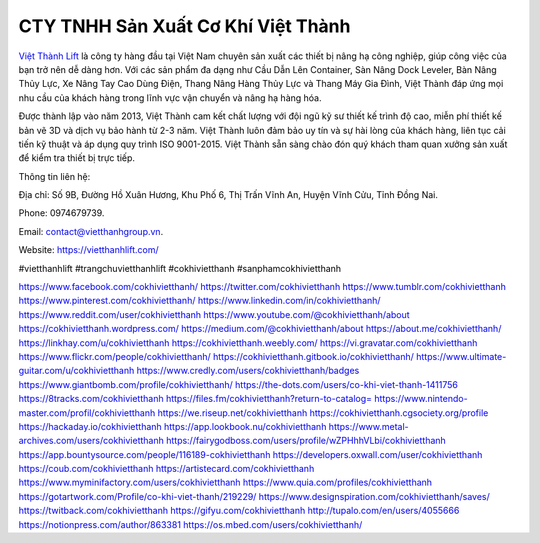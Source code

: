 CTY TNHH Sản Xuất Cơ Khí Việt Thành
===================================

`Việt Thành Lift <https://vietthanhlift.com/>`_ là công ty hàng đầu tại Việt Nam chuyên sản xuất các thiết bị nâng hạ công nghiệp, giúp công việc của bạn trở nên dễ dàng hơn. Với các sản phẩm đa dạng như Cầu Dẫn Lên Container, Sàn Nâng Dock Leveler, Bàn Nâng Thủy Lực, Xe Nâng Tay Cao Dùng Điện, Thang Nâng Hàng Thủy Lực và Thang Máy Gia Đình, Việt Thành đáp ứng mọi nhu cầu của khách hàng trong lĩnh vực vận chuyển và nâng hạ hàng hóa. 

Được thành lập vào năm 2013, Việt Thành cam kết chất lượng với đội ngũ kỹ sư thiết kế trình độ cao, miễn phí thiết kế bản vẽ 3D và dịch vụ bảo hành từ 2-3 năm. Việt Thành luôn đảm bảo uy tín và sự hài lòng của khách hàng, liên tục cải tiến kỹ thuật và áp dụng quy trình ISO 9001-2015. Việt Thành sẵn sàng chào đón quý khách tham quan xưởng sản xuất để kiểm tra thiết bị trực tiếp.

Thông tin liên hệ: 

Địa chỉ: Số 9B, Đường Hồ Xuân Hương, Khu Phố 6, Thị Trấn Vĩnh An, Huyện Vĩnh Cửu, Tỉnh Đồng Nai. 

Phone: 0974679739. 

Email: contact@vietthanhgroup.vn. 

Website: `https://vietthanhlift.com/ <https://vietthanhlift.com/>`_

#vietthanhlift #trangchuvietthanhlift #cokhivietthanh #sanphamcokhivietthanh

`https://www.facebook.com/cokhivietthanh/ <https://www.facebook.com/cokhivietthanh/>`_
`https://twitter.com/cokhivietthanh <https://twitter.com/cokhivietthanh>`_
`https://www.tumblr.com/cokhivietthanh <https://www.tumblr.com/cokhivietthanh>`_
`https://www.pinterest.com/cokhivietthanh/ <https://www.pinterest.com/cokhivietthanh/>`_
`https://www.linkedin.com/in/cokhivietthanh/ <https://www.linkedin.com/in/cokhivietthanh/>`_
`https://www.reddit.com/user/cokhivietthanh <https://www.reddit.com/user/cokhivietthanh>`_
`https://www.youtube.com/@cokhivietthanh/about <https://www.youtube.com/@cokhivietthanh/about>`_
`https://cokhivietthanh.wordpress.com/ <https://cokhivietthanh.wordpress.com/>`_
`https://medium.com/@cokhivietthanh/about <https://medium.com/@cokhivietthanh/about>`_
`https://about.me/cokhivietthanh/ <https://about.me/cokhivietthanh/>`_
`https://linkhay.com/u/cokhivietthanh <https://linkhay.com/u/cokhivietthanh>`_
`https://cokhivietthanh.weebly.com/ <https://cokhivietthanh.weebly.com/>`_
`https://vi.gravatar.com/cokhivietthanh <https://vi.gravatar.com/cokhivietthanh>`_
`https://www.flickr.com/people/cokhivietthanh/ <https://www.flickr.com/people/cokhivietthanh/>`_
`https://cokhivietthanh.gitbook.io/cokhivietthanh/ <https://cokhivietthanh.gitbook.io/cokhivietthanh/>`_
`https://www.ultimate-guitar.com/u/cokhivietthanh <https://www.ultimate-guitar.com/u/cokhivietthanh>`_
`https://www.credly.com/users/cokhivietthanh/badges <https://www.credly.com/users/cokhivietthanh/badges>`_
`https://www.giantbomb.com/profile/cokhivietthanh/ <https://www.giantbomb.com/profile/cokhivietthanh/>`_
`https://the-dots.com/users/co-khi-viet-thanh-1411756 <https://the-dots.com/users/co-khi-viet-thanh-1411756>`_
`https://8tracks.com/cokhivietthanh <https://8tracks.com/cokhivietthanh>`_
`https://files.fm/cokhivietthanh?return-to-catalog= <https://files.fm/cokhivietthanh?return-to-catalog=>`_
`https://www.nintendo-master.com/profil/cokhivietthanh <https://www.nintendo-master.com/profil/cokhivietthanh>`_
`https://we.riseup.net/cokhivietthanh <https://we.riseup.net/cokhivietthanh>`_
`https://cokhivietthanh.cgsociety.org/profile <https://cokhivietthanh.cgsociety.org/profile>`_
`https://hackaday.io/cokhivietthanh <https://hackaday.io/cokhivietthanh>`_
`https://app.lookbook.nu/cokhivietthanh <https://app.lookbook.nu/cokhivietthanh>`_
`https://www.metal-archives.com/users/cokhivietthanh <https://www.metal-archives.com/users/cokhivietthanh>`_
`https://fairygodboss.com/users/profile/wZPHhhVLbi/cokhivietthanh <https://fairygodboss.com/users/profile/wZPHhhVLbi/cokhivietthanh>`_
`https://app.bountysource.com/people/116189-cokhivietthanh <https://app.bountysource.com/people/116189-cokhivietthanh>`_
`https://developers.oxwall.com/user/cokhivietthanh <https://developers.oxwall.com/user/cokhivietthanh>`_
`https://coub.com/cokhivietthanh <https://coub.com/cokhivietthanh>`_
`https://artistecard.com/cokhivietthanh <https://artistecard.com/cokhivietthanh>`_
`https://www.myminifactory.com/users/cokhivietthanh <https://www.myminifactory.com/users/cokhivietthanh>`_
`https://www.quia.com/profiles/cokhivietthanh <https://www.quia.com/profiles/cokhivietthanh>`_
`https://gotartwork.com/Profile/co-khi-viet-thanh/219229/ <https://gotartwork.com/Profile/co-khi-viet-thanh/219229/>`_
`https://www.designspiration.com/cokhivietthanh/saves/ <https://www.designspiration.com/cokhivietthanh/saves/>`_
`https://twitback.com/cokhivietthanh <https://twitback.com/cokhivietthanh>`_
`https://gifyu.com/cokhivietthanh <https://gifyu.com/cokhivietthanh>`_
`http://tupalo.com/en/users/4055666 <http://tupalo.com/en/users/4055666>`_
`https://notionpress.com/author/863381 <https://notionpress.com/author/863381>`_
`https://os.mbed.com/users/cokhivietthanh/ <https://os.mbed.com/users/cokhivietthanh/>`_

